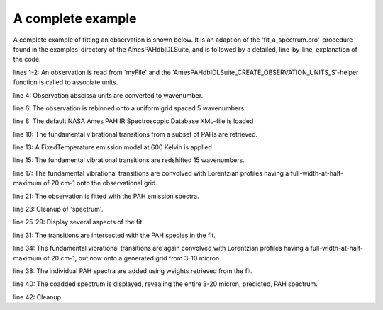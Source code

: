 

A complete example
====================

A complete example of fitting an observation is shown below. It is an adaption of the 'fit_a_spectrum.pro'-procedure found in the examples-directory of the AmesPAHdbIDLSuite, and is followed by a detailed, line-by-line, explanation of the code.

.. tabs::

    .. code-tab:: idl
        :linenos:

        observation = OBJ_NEW('AmesPAHdbIDLSuite_Observation', 'myFile', $
                               Units=AmesPAHdbIDLSuite_CREATE_OBSERVATION_UNITS_S())

        observation->AbscissaUnitsTo,1

        observation->Rebin,5D,/Uniform

        pahdb = OBJ_NEW('AmesPAHdbIDLSuite')

        transitions = pahdb->getTransitionsByUID( $
                      pahdb->Search("mg=0 o=0 fe=0 si=0 chx=0 ch2=0 c>20"))

        transitions->FixedTemperature,600D

        transitions->Shift,-15D

        spectrum = transitions->Convolve(/Lorentzian, $
                                         Grid=observation->getGrid(), $
                                         FWHM=20D)

        fit = spectrum->Fit(observation)

        OBJ_DESTROY,spectrum

        fit->Plot,/Wavelength

        fit->Plot,/Wavelength,/Residual

        fit->Plot,/Wavelength,/Charge

        transitions->Intersect, $
                fit->getUIDs()

        spectrum = transitions->Convolve(/Lorentzian, $
                                         FWHM=20D, $
                                         XRange=1D4/[20D, 3D])

        coadded = spectrum->CoAdd(Weights=fit->getWeights())

        coadded->Plot

        OBJ_DESTROY,[coadded, spectrum, fit, transitions, pahdb, observation]


lines 1-2: An observation is read from 'myFile' and the 'AmesPAHdbIDLSuite_CREATE_OBSERVATION_UNITS_S'-helper function is called to associate units.

line 4: Observation abscissa units are converted to wavenumber.

line 6: The observation is rebinned onto a uniform grid spaced 5 wavenumbers.

line 8: The default NASA Ames PAH IR Spectroscopic Database XML-file is loaded

line 10: The fundamental vibrational transitions from a subset of PAHs are retrieved.

line 13: A FixedTemperature emission model at 600 Kelvin is applied.

line 15: The fundamental vibrational transitions are redshifted 15 wavenumbers.

line 17: The fundamental vibrational transitions are convolved with Lorentzian profiles having a full-width-at-half-maximum of 20 cm-1 onto the observational grid.

line 21: The observation is fitted with the PAH emission spectra.

line 23: Cleanup of 'spectrum'.

line 25-29: Display several aspects of the fit.

line 31: The transitions are intersected with the PAH species in the fit.

line 34: The fundamental vibrational transitions are again convolved with Lorentzian profiles having a full-width-at-half-maximum of 20 cm-1, but now onto a generated grid from 3-10 micron.

line 38: The individual PAH spectra are added using weights retrieved from the fit.

line 40: The coadded spectrum is displayed, revealing the entire 3-20 micron, predicted, PAH spectrum.

line 42: Cleanup.